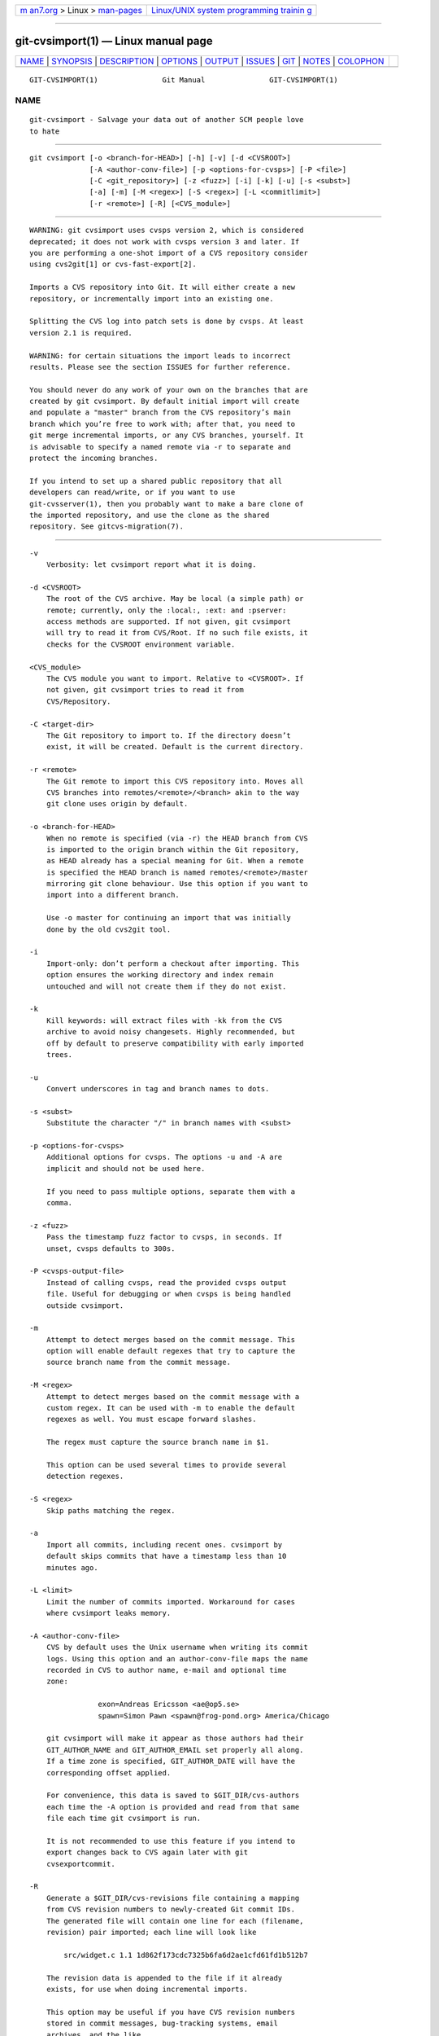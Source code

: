 .. container:: page-top

.. container:: nav-bar

   +----------------------------------+----------------------------------+
   | `m                               | `Linux/UNIX system programming   |
   | an7.org <../../../index.html>`__ | trainin                          |
   | > Linux >                        | g <http://man7.org/training/>`__ |
   | `man-pages <../index.html>`__    |                                  |
   +----------------------------------+----------------------------------+

--------------

git-cvsimport(1) — Linux manual page
====================================

+-----------------------------------+-----------------------------------+
| `NAME <#NAME>`__ \|               |                                   |
| `SYNOPSIS <#SYNOPSIS>`__ \|       |                                   |
| `DESCRIPTION <#DESCRIPTION>`__ \| |                                   |
| `OPTIONS <#OPTIONS>`__ \|         |                                   |
| `OUTPUT <#OUTPUT>`__ \|           |                                   |
| `ISSUES <#ISSUES>`__ \|           |                                   |
| `GIT <#GIT>`__ \|                 |                                   |
| `NOTES <#NOTES>`__ \|             |                                   |
| `COLOPHON <#COLOPHON>`__          |                                   |
+-----------------------------------+-----------------------------------+
| .. container:: man-search-box     |                                   |
+-----------------------------------+-----------------------------------+

::

   GIT-CVSIMPORT(1)               Git Manual               GIT-CVSIMPORT(1)

NAME
-------------------------------------------------

::

          git-cvsimport - Salvage your data out of another SCM people love
          to hate


---------------------------------------------------------

::

          git cvsimport [-o <branch-for-HEAD>] [-h] [-v] [-d <CVSROOT>]
                        [-A <author-conv-file>] [-p <options-for-cvsps>] [-P <file>]
                        [-C <git_repository>] [-z <fuzz>] [-i] [-k] [-u] [-s <subst>]
                        [-a] [-m] [-M <regex>] [-S <regex>] [-L <commitlimit>]
                        [-r <remote>] [-R] [<CVS_module>]


---------------------------------------------------------------

::

          WARNING: git cvsimport uses cvsps version 2, which is considered
          deprecated; it does not work with cvsps version 3 and later. If
          you are performing a one-shot import of a CVS repository consider
          using cvs2git[1] or cvs-fast-export[2].

          Imports a CVS repository into Git. It will either create a new
          repository, or incrementally import into an existing one.

          Splitting the CVS log into patch sets is done by cvsps. At least
          version 2.1 is required.

          WARNING: for certain situations the import leads to incorrect
          results. Please see the section ISSUES for further reference.

          You should never do any work of your own on the branches that are
          created by git cvsimport. By default initial import will create
          and populate a "master" branch from the CVS repository’s main
          branch which you’re free to work with; after that, you need to
          git merge incremental imports, or any CVS branches, yourself. It
          is advisable to specify a named remote via -r to separate and
          protect the incoming branches.

          If you intend to set up a shared public repository that all
          developers can read/write, or if you want to use
          git-cvsserver(1), then you probably want to make a bare clone of
          the imported repository, and use the clone as the shared
          repository. See gitcvs-migration(7).


-------------------------------------------------------

::

          -v
              Verbosity: let cvsimport report what it is doing.

          -d <CVSROOT>
              The root of the CVS archive. May be local (a simple path) or
              remote; currently, only the :local:, :ext: and :pserver:
              access methods are supported. If not given, git cvsimport
              will try to read it from CVS/Root. If no such file exists, it
              checks for the CVSROOT environment variable.

          <CVS_module>
              The CVS module you want to import. Relative to <CVSROOT>. If
              not given, git cvsimport tries to read it from
              CVS/Repository.

          -C <target-dir>
              The Git repository to import to. If the directory doesn’t
              exist, it will be created. Default is the current directory.

          -r <remote>
              The Git remote to import this CVS repository into. Moves all
              CVS branches into remotes/<remote>/<branch> akin to the way
              git clone uses origin by default.

          -o <branch-for-HEAD>
              When no remote is specified (via -r) the HEAD branch from CVS
              is imported to the origin branch within the Git repository,
              as HEAD already has a special meaning for Git. When a remote
              is specified the HEAD branch is named remotes/<remote>/master
              mirroring git clone behaviour. Use this option if you want to
              import into a different branch.

              Use -o master for continuing an import that was initially
              done by the old cvs2git tool.

          -i
              Import-only: don’t perform a checkout after importing. This
              option ensures the working directory and index remain
              untouched and will not create them if they do not exist.

          -k
              Kill keywords: will extract files with -kk from the CVS
              archive to avoid noisy changesets. Highly recommended, but
              off by default to preserve compatibility with early imported
              trees.

          -u
              Convert underscores in tag and branch names to dots.

          -s <subst>
              Substitute the character "/" in branch names with <subst>

          -p <options-for-cvsps>
              Additional options for cvsps. The options -u and -A are
              implicit and should not be used here.

              If you need to pass multiple options, separate them with a
              comma.

          -z <fuzz>
              Pass the timestamp fuzz factor to cvsps, in seconds. If
              unset, cvsps defaults to 300s.

          -P <cvsps-output-file>
              Instead of calling cvsps, read the provided cvsps output
              file. Useful for debugging or when cvsps is being handled
              outside cvsimport.

          -m
              Attempt to detect merges based on the commit message. This
              option will enable default regexes that try to capture the
              source branch name from the commit message.

          -M <regex>
              Attempt to detect merges based on the commit message with a
              custom regex. It can be used with -m to enable the default
              regexes as well. You must escape forward slashes.

              The regex must capture the source branch name in $1.

              This option can be used several times to provide several
              detection regexes.

          -S <regex>
              Skip paths matching the regex.

          -a
              Import all commits, including recent ones. cvsimport by
              default skips commits that have a timestamp less than 10
              minutes ago.

          -L <limit>
              Limit the number of commits imported. Workaround for cases
              where cvsimport leaks memory.

          -A <author-conv-file>
              CVS by default uses the Unix username when writing its commit
              logs. Using this option and an author-conv-file maps the name
              recorded in CVS to author name, e-mail and optional time
              zone:

                          exon=Andreas Ericsson <ae@op5.se>
                          spawn=Simon Pawn <spawn@frog-pond.org> America/Chicago

              git cvsimport will make it appear as those authors had their
              GIT_AUTHOR_NAME and GIT_AUTHOR_EMAIL set properly all along.
              If a time zone is specified, GIT_AUTHOR_DATE will have the
              corresponding offset applied.

              For convenience, this data is saved to $GIT_DIR/cvs-authors
              each time the -A option is provided and read from that same
              file each time git cvsimport is run.

              It is not recommended to use this feature if you intend to
              export changes back to CVS again later with git
              cvsexportcommit.

          -R
              Generate a $GIT_DIR/cvs-revisions file containing a mapping
              from CVS revision numbers to newly-created Git commit IDs.
              The generated file will contain one line for each (filename,
              revision) pair imported; each line will look like

                  src/widget.c 1.1 1d862f173cdc7325b6fa6d2ae1cfd61fd1b512b7

              The revision data is appended to the file if it already
              exists, for use when doing incremental imports.

              This option may be useful if you have CVS revision numbers
              stored in commit messages, bug-tracking systems, email
              archives, and the like.

          -h
              Print a short usage message and exit.


-----------------------------------------------------

::

          If -v is specified, the script reports what it is doing.

          Otherwise, success is indicated the Unix way, i.e. by simply
          exiting with a zero exit status.


-----------------------------------------------------

::

          Problems related to timestamps:

          •   If timestamps of commits in the CVS repository are not stable
              enough to be used for ordering commits changes may show up in
              the wrong order.

          •   If any files were ever "cvs import"ed more than once (e.g.,
              import of more than one vendor release) the HEAD contains the
              wrong content.

          •   If the timestamp order of different files cross the revision
              order within the commit matching time window the order of
              commits may be wrong.

          Problems related to branches:

          •   Branches on which no commits have been made are not imported.

          •   All files from the branching point are added to a branch even
              if never added in CVS.

          •   This applies to files added to the source branch after a
              daughter branch was created: if previously no commit was made
              on the daughter branch they will erroneously be added to the
              daughter branch in git.

          Problems related to tags:

          •   Multiple tags on the same revision are not imported.

          If you suspect that any of these issues may apply to the
          repository you want to import, consider using cvs2git:

          •   cvs2git (part of cvs2svn), http://subversion.apache.org/ 


-----------------------------------------------

::

          Part of the git(1) suite


---------------------------------------------------

::

           1. cvs2git
              http://cvs2svn.tigris.org/cvs2git.html

           2. cvs-fast-export
              http://www.catb.org/esr/cvs-fast-export/

COLOPHON
---------------------------------------------------------

::

          This page is part of the git (Git distributed version control
          system) project.  Information about the project can be found at
          ⟨http://git-scm.com/⟩.  If you have a bug report for this manual
          page, see ⟨http://git-scm.com/community⟩.  This page was obtained
          from the project's upstream Git repository
          ⟨https://github.com/git/git.git⟩ on 2021-08-27.  (At that time,
          the date of the most recent commit that was found in the
          repository was 2021-08-24.)  If you discover any rendering
          problems in this HTML version of the page, or you believe there
          is a better or more up-to-date source for the page, or you have
          corrections or improvements to the information in this COLOPHON
          (which is not part of the original manual page), send a mail to
          man-pages@man7.org

   Git 2.33.0.69.gc420321         08/27/2021               GIT-CVSIMPORT(1)

--------------

Pages that refer to this page: `git(1) <../man1/git.1.html>`__, 
`gitcvs-migration(7) <../man7/gitcvs-migration.7.html>`__

--------------

--------------

.. container:: footer

   +-----------------------+-----------------------+-----------------------+
   | HTML rendering        |                       | |Cover of TLPI|       |
   | created 2021-08-27 by |                       |                       |
   | `Michael              |                       |                       |
   | Ker                   |                       |                       |
   | risk <https://man7.or |                       |                       |
   | g/mtk/index.html>`__, |                       |                       |
   | author of `The Linux  |                       |                       |
   | Programming           |                       |                       |
   | Interface <https:     |                       |                       |
   | //man7.org/tlpi/>`__, |                       |                       |
   | maintainer of the     |                       |                       |
   | `Linux man-pages      |                       |                       |
   | project <             |                       |                       |
   | https://www.kernel.or |                       |                       |
   | g/doc/man-pages/>`__. |                       |                       |
   |                       |                       |                       |
   | For details of        |                       |                       |
   | in-depth **Linux/UNIX |                       |                       |
   | system programming    |                       |                       |
   | training courses**    |                       |                       |
   | that I teach, look    |                       |                       |
   | `here <https://ma     |                       |                       |
   | n7.org/training/>`__. |                       |                       |
   |                       |                       |                       |
   | Hosting by `jambit    |                       |                       |
   | GmbH                  |                       |                       |
   | <https://www.jambit.c |                       |                       |
   | om/index_en.html>`__. |                       |                       |
   +-----------------------+-----------------------+-----------------------+

--------------

.. container:: statcounter

   |Web Analytics Made Easy - StatCounter|

.. |Cover of TLPI| image:: https://man7.org/tlpi/cover/TLPI-front-cover-vsmall.png
   :target: https://man7.org/tlpi/
.. |Web Analytics Made Easy - StatCounter| image:: https://c.statcounter.com/7422636/0/9b6714ff/1/
   :class: statcounter
   :target: https://statcounter.com/
